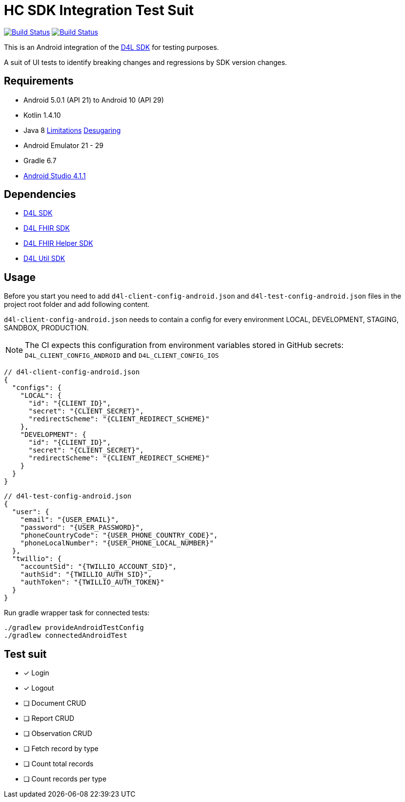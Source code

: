 = HC SDK Integration Test Suit

image:https://github.com/d4l-data4life/hc-sdk-android-integration/workflows/D4L%20CI%20Android/badge.svg[Build Status,link=https://github.com/d4l-data4life/hc-sdk-android-integration/actions?query=workflow%3A%22D4L+CI+Android%22] image:https://github.com/d4l-data4life/hc-sdk-android-integration/workflows/D4L%20CI%20Android%20-%20Login%20verification/badge.svg[Build Status,link=https://github.com/d4l-data4life/hc-sdk-android-integration/actions?query=workflow%3A%22D4L+CI+Android+-+Login+verification%22]

This is an Android integration of the link:https://github.com/d4l-data4life/hc-sdk-kmp[D4L SDK] for testing purposes.

A suit of UI tests to identify breaking changes and regressions by SDK version changes.

== Requirements

* Android 5.0.1 (API 21) to Android 10 (API 29)
* Kotlin 1.4.10
* Java 8 link:https://developer.android.com/studio/write/java8-support[Limitations] https://jakewharton.com/d8-library-desugaring/[Desugaring]
* Android Emulator 21 - 29
* Gradle 6.7
* link:https://developer.android.com/studio#downloads[Android Studio 4.1.1]

== Dependencies

* link:https://github.com/d4l-data4life/hc-sdk-kmp[D4L SDK]
* link:https://github.com/d4l-data4life/hc-fhir-java[D4L FHIR SDK]
* link:https://github.com/d4l-data4life/hc-fhir-helper-kmp[D4L FHIR Helper SDK]
* link:https://github.com/d4l-data4life/hc-util-kmp[D4L Util SDK]

== Usage

Before you start you need to add `d4l-client-config-android.json` and `d4l-test-config-android.json` files in the project root folder and add following content.

`d4l-client-config-android.json` needs to contain a config for every environment LOCAL, DEVELOPMENT, STAGING, SANDBOX, PRODUCTION.

NOTE: The CI expects this configuration from environment variables stored in GitHub secrets: `D4L_CLIENT_CONFIG_ANDROID` and `D4L_CLIENT_CONFIG_IOS`

[source,json,d4l-client-config-android.json]
----
// d4l-client-config-android.json
{
  "configs": {
    "LOCAL": {
      "id": "{CLIENT_ID}",
      "secret": "{CLIENT_SECRET}",
      "redirectScheme": "{CLIENT_REDIRECT_SCHEME}"
    },
    "DEVELOPMENT": {
      "id": "{CLIENT_ID}",
      "secret": "{CLIENT_SECRET}",
      "redirectScheme": "{CLIENT_REDIRECT_SCHEME}"
    }
  }
}
----

[source,json,d4l-test-config-android.json]
----
// d4l-test-config-android.json
{
  "user": {
    "email": "{USER_EMAIL}",
    "password": "{USER_PASSWORD}",
    "phoneCountryCode": "{USER_PHONE_COUNTRY_CODE}",
    "phoneLocalNumber": "{USER_PHONE_LOCAL_NUMBER}"
  },
  "twillio": {
    "accountSid": "{TWILLIO_ACCOUNT_SID}",
    "authSid": "{TWILLIO_AUTH_SID}",
    "authToken": "{TWILLIO_AUTH_TOKEN}"
  }
}
----

Run gradle wrapper task for connected tests:

[source,bash]
----
./gradlew provideAndroidTestConfig
./gradlew connectedAndroidTest
----

== Test suit

* [x] Login
* [x] Logout
* [ ] Document CRUD
* [ ] Report CRUD
* [ ] Observation CRUD
* [ ] Fetch record by type
* [ ] Count total records
* [ ] Count records per type
